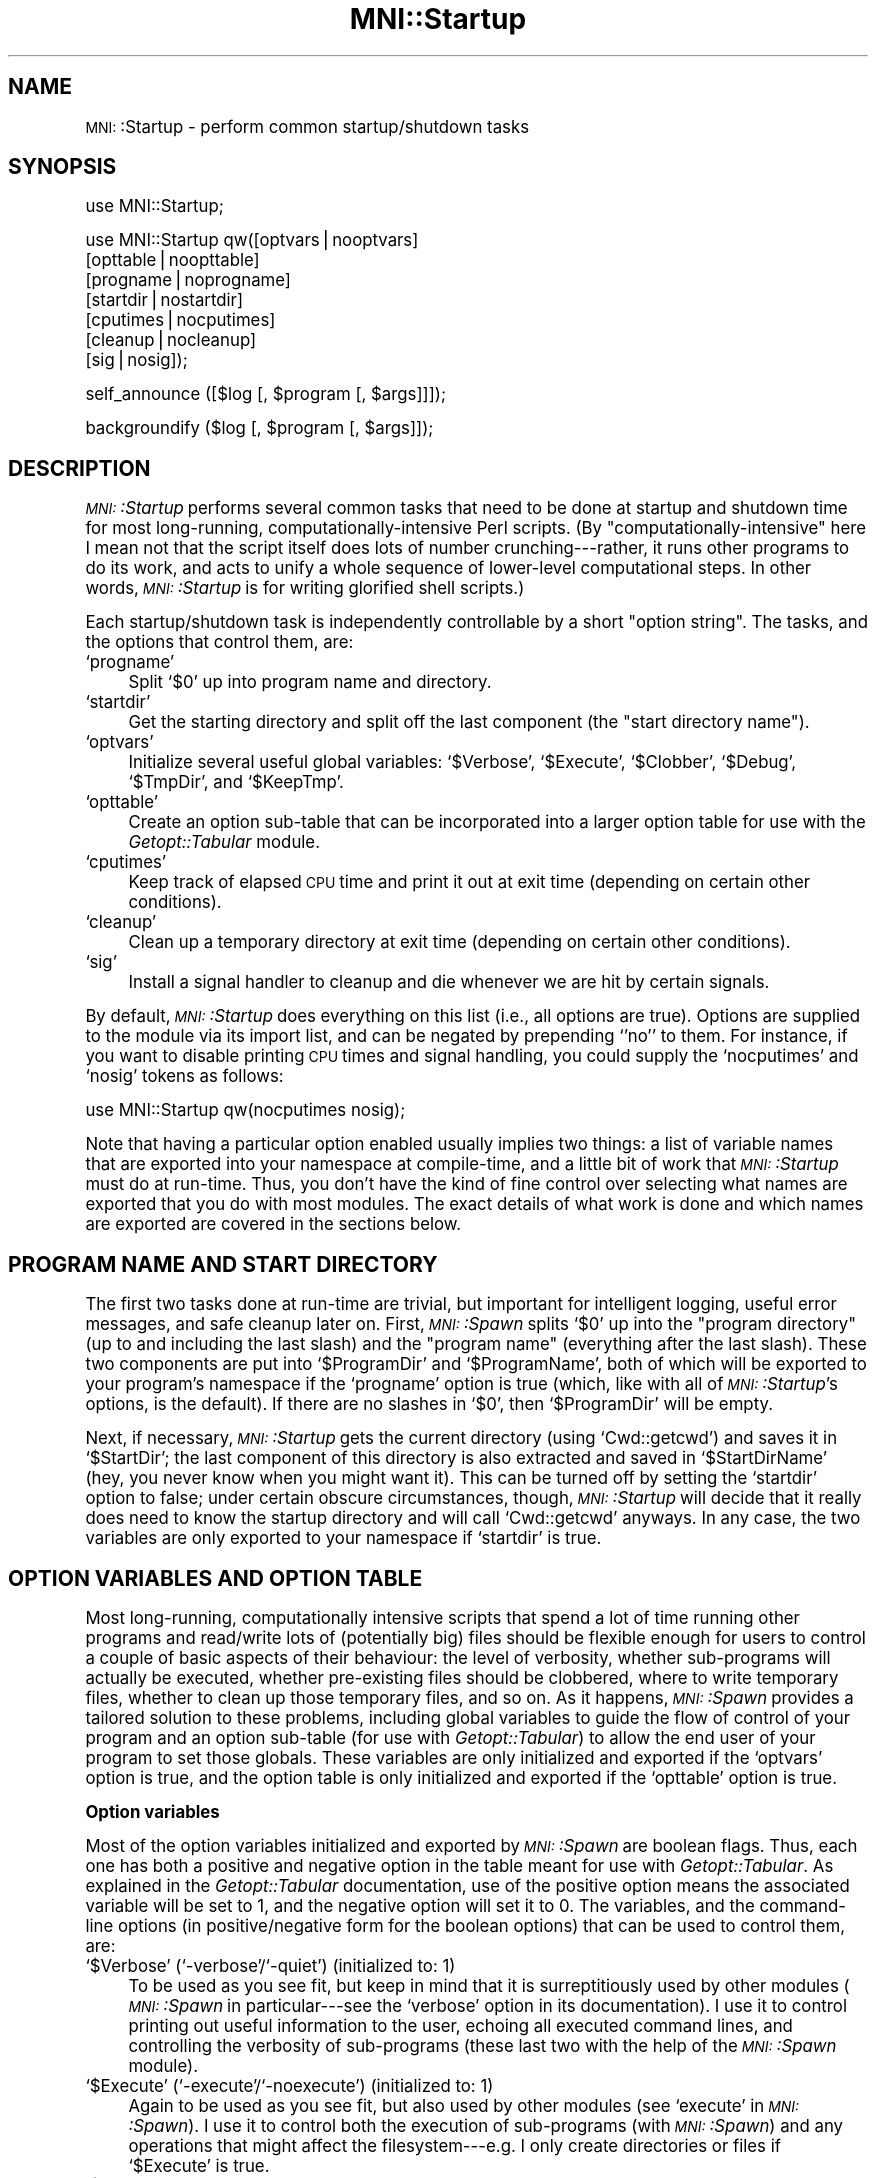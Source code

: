.\" Automatically generated by Pod::Man version 1.02
.\" Mon Aug 29 19:37:36 2005
.\"
.\" Standard preamble:
.\" ======================================================================
.de Sh \" Subsection heading
.br
.if t .Sp
.ne 5
.PP
\fB\\$1\fR
.PP
..
.de Sp \" Vertical space (when we can't use .PP)
.if t .sp .5v
.if n .sp
..
.de Ip \" List item
.br
.ie \\n(.$>=3 .ne \\$3
.el .ne 3
.IP "\\$1" \\$2
..
.de Vb \" Begin verbatim text
.ft CW
.nf
.ne \\$1
..
.de Ve \" End verbatim text
.ft R

.fi
..
.\" Set up some character translations and predefined strings.  \*(-- will
.\" give an unbreakable dash, \*(PI will give pi, \*(L" will give a left
.\" double quote, and \*(R" will give a right double quote.  | will give a
.\" real vertical bar.  \*(C+ will give a nicer C++.  Capital omega is used
.\" to do unbreakable dashes and therefore won't be available.  \*(C` and
.\" \*(C' expand to `' in nroff, nothing in troff, for use with C<>
.tr \(*W-|\(bv\*(Tr
.ds C+ C\v'-.1v'\h'-1p'\s-2+\h'-1p'+\s0\v'.1v'\h'-1p'
.ie n \{\
.    ds -- \(*W-
.    ds PI pi
.    if (\n(.H=4u)&(1m=24u) .ds -- \(*W\h'-12u'\(*W\h'-12u'-\" diablo 10 pitch
.    if (\n(.H=4u)&(1m=20u) .ds -- \(*W\h'-12u'\(*W\h'-8u'-\"  diablo 12 pitch
.    ds L" ""
.    ds R" ""
.    ds C` `
.    ds C' '
'br\}
.el\{\
.    ds -- \|\(em\|
.    ds PI \(*p
.    ds L" ``
.    ds R" ''
'br\}
.\"
.\" If the F register is turned on, we'll generate index entries on stderr
.\" for titles (.TH), headers (.SH), subsections (.Sh), items (.Ip), and
.\" index entries marked with X<> in POD.  Of course, you'll have to process
.\" the output yourself in some meaningful fashion.
.if \nF \{\
.    de IX
.    tm Index:\\$1\t\\n%\t"\\$2"
.    .
.    nr % 0
.    rr F
.\}
.\"
.\" For nroff, turn off justification.  Always turn off hyphenation; it
.\" makes way too many mistakes in technical documents.
.hy 0
.if n .na
.\"
.\" Accent mark definitions (@(#)ms.acc 1.5 88/02/08 SMI; from UCB 4.2).
.\" Fear.  Run.  Save yourself.  No user-serviceable parts.
.bd B 3
.    \" fudge factors for nroff and troff
.if n \{\
.    ds #H 0
.    ds #V .8m
.    ds #F .3m
.    ds #[ \f1
.    ds #] \fP
.\}
.if t \{\
.    ds #H ((1u-(\\\\n(.fu%2u))*.13m)
.    ds #V .6m
.    ds #F 0
.    ds #[ \&
.    ds #] \&
.\}
.    \" simple accents for nroff and troff
.if n \{\
.    ds ' \&
.    ds ` \&
.    ds ^ \&
.    ds , \&
.    ds ~ ~
.    ds /
.\}
.if t \{\
.    ds ' \\k:\h'-(\\n(.wu*8/10-\*(#H)'\'\h"|\\n:u"
.    ds ` \\k:\h'-(\\n(.wu*8/10-\*(#H)'\`\h'|\\n:u'
.    ds ^ \\k:\h'-(\\n(.wu*10/11-\*(#H)'^\h'|\\n:u'
.    ds , \\k:\h'-(\\n(.wu*8/10)',\h'|\\n:u'
.    ds ~ \\k:\h'-(\\n(.wu-\*(#H-.1m)'~\h'|\\n:u'
.    ds / \\k:\h'-(\\n(.wu*8/10-\*(#H)'\z\(sl\h'|\\n:u'
.\}
.    \" troff and (daisy-wheel) nroff accents
.ds : \\k:\h'-(\\n(.wu*8/10-\*(#H+.1m+\*(#F)'\v'-\*(#V'\z.\h'.2m+\*(#F'.\h'|\\n:u'\v'\*(#V'
.ds 8 \h'\*(#H'\(*b\h'-\*(#H'
.ds o \\k:\h'-(\\n(.wu+\w'\(de'u-\*(#H)/2u'\v'-.3n'\*(#[\z\(de\v'.3n'\h'|\\n:u'\*(#]
.ds d- \h'\*(#H'\(pd\h'-\w'~'u'\v'-.25m'\f2\(hy\fP\v'.25m'\h'-\*(#H'
.ds D- D\\k:\h'-\w'D'u'\v'-.11m'\z\(hy\v'.11m'\h'|\\n:u'
.ds th \*(#[\v'.3m'\s+1I\s-1\v'-.3m'\h'-(\w'I'u*2/3)'\s-1o\s+1\*(#]
.ds Th \*(#[\s+2I\s-2\h'-\w'I'u*3/5'\v'-.3m'o\v'.3m'\*(#]
.ds ae a\h'-(\w'a'u*4/10)'e
.ds Ae A\h'-(\w'A'u*4/10)'E
.    \" corrections for vroff
.if v .ds ~ \\k:\h'-(\\n(.wu*9/10-\*(#H)'\s-2\u~\d\s+2\h'|\\n:u'
.if v .ds ^ \\k:\h'-(\\n(.wu*10/11-\*(#H)'\v'-.4m'^\v'.4m'\h'|\\n:u'
.    \" for low resolution devices (crt and lpr)
.if \n(.H>23 .if \n(.V>19 \
\{\
.    ds : e
.    ds 8 ss
.    ds o a
.    ds d- d\h'-1'\(ga
.    ds D- D\h'-1'\(hy
.    ds th \o'bp'
.    ds Th \o'LP'
.    ds ae ae
.    ds Ae AE
.\}
.rm #[ #] #H #V #F C
.\" ======================================================================
.\"
.IX Title "MNI::Startup 3"
.TH MNI::Startup 3 "version 0.07" "2000-02-21" "MNI Perl Library"
.UC
.SH "NAME"
\&\s-1MNI:\s0:Startup \- perform common startup/shutdown tasks
.SH "SYNOPSIS"
.IX Header "SYNOPSIS"
.Vb 1
\&   use MNI::Startup;
.Ve
.Vb 7
\&   use MNI::Startup qw([optvars|nooptvars] 
\&                       [opttable|noopttable]
\&                       [progname|noprogname]
\&                       [startdir|nostartdir]
\&                       [cputimes|nocputimes]
\&                       [cleanup|nocleanup]
\&                       [sig|nosig]);
.Ve
.Vb 1
\&   self_announce ([$log [, $program [, $args]]]);
.Ve
.Vb 1
\&   backgroundify ($log [, $program [, $args]]);
.Ve
.SH "DESCRIPTION"
.IX Header "DESCRIPTION"
\&\fI\s-1MNI:\s0:Startup\fR performs several common tasks that need to be done at
startup and shutdown time for most long-running,
computationally-intensive Perl scripts.  (By \*(L"computationally-intensive\*(R"
here I mean not that the script itself does lots of number
crunching\-\-\-rather, it runs other programs to do its work, and acts to
unify a whole sequence of lower-level computational steps.  In other
words, \fI\s-1MNI:\s0:Startup\fR is for writing glorified shell scripts.)
.PP
Each startup/shutdown task is independently controllable by a short
\&\*(L"option string\*(R".  The tasks, and the options that control them, are:
.Ip "\f(CW\*(C`progname\*(C'\fR" 4
.IX Item "progname"
Split \f(CW\*(C`$0\*(C'\fR up into program name and directory.
.Ip "\f(CW\*(C`startdir\*(C'\fR" 4
.IX Item "startdir"
Get the starting directory and split off the last component (the
\&\*(L"start directory name\*(R").
.Ip "\f(CW\*(C`optvars\*(C'\fR" 4
.IX Item "optvars"
Initialize several useful global variables: \f(CW\*(C`$Verbose\*(C'\fR,
\&\f(CW\*(C`$Execute\*(C'\fR, \f(CW\*(C`$Clobber\*(C'\fR, \f(CW\*(C`$Debug\*(C'\fR, \f(CW\*(C`$TmpDir\*(C'\fR, and \f(CW\*(C`$KeepTmp\*(C'\fR.
.Ip "\f(CW\*(C`opttable\*(C'\fR" 4
.IX Item "opttable"
Create an option sub-table that can be incorporated into a larger option
table for use with the \fIGetopt::Tabular\fR module.
.Ip "\f(CW\*(C`cputimes\*(C'\fR" 4
.IX Item "cputimes"
Keep track of elapsed \s-1CPU\s0 time and print it out at exit time (depending on
certain other conditions).
.Ip "\f(CW\*(C`cleanup\*(C'\fR" 4
.IX Item "cleanup"
Clean up a temporary directory at exit time (depending on certain other
conditions).
.Ip "\f(CW\*(C`sig\*(C'\fR" 4
.IX Item "sig"
Install a signal handler to cleanup and die whenever we are hit by
certain signals.
.PP
By default, \fI\s-1MNI:\s0:Startup\fR does everything on this list (i.e., all
options are true).  Options are supplied to the module via its import
list, and can be negated by prepending \f(CW\*(C`'no'\*(C'\fR to them.  For instance,
if you want to disable printing \s-1CPU\s0 times and signal handling, you
could supply the \f(CW\*(C`nocputimes\*(C'\fR and \f(CW\*(C`nosig\*(C'\fR tokens as follows:
.PP
.Vb 1
\&   use MNI::Startup qw(nocputimes nosig);
.Ve
Note that having a particular option enabled usually implies two things:
a list of variable names that are exported into your namespace at
compile-time, and a little bit of work that \fI\s-1MNI:\s0:Startup\fR must do at
run-time.  Thus, you don't have the kind of fine control over selecting
what names are exported that you do with most modules.  The exact
details of what work is done and which names are exported are covered in
the sections below.
.SH "PROGRAM NAME AND START DIRECTORY"
.IX Header "PROGRAM NAME AND START DIRECTORY"
The first two tasks done at run-time are trivial, but important for
intelligent logging, useful error messages, and safe cleanup later on.
First, \fI\s-1MNI:\s0:Spawn\fR splits \f(CW\*(C`$0\*(C'\fR up into the \*(L"program directory\*(R" (up to
and including the last slash) and the \*(L"program name\*(R" (everything after
the last slash).  These two components are put into \f(CW\*(C`$ProgramDir\*(C'\fR and
\&\f(CW\*(C`$ProgramName\*(C'\fR, both of which will be exported to your program's
namespace if the \f(CW\*(C`progname\*(C'\fR option is true (which, like with all of
\&\fI\s-1MNI:\s0:Startup\fR's options, is the default).  If there are no slashes in
\&\f(CW\*(C`$0\*(C'\fR, then \f(CW\*(C`$ProgramDir\*(C'\fR will be empty.
.PP
Next, if necessary, \fI\s-1MNI:\s0:Startup\fR gets the current directory (using
\&\f(CW\*(C`Cwd::getcwd\*(C'\fR) and saves it in \f(CW\*(C`$StartDir\*(C'\fR; the last component of this
directory is also extracted and saved in \f(CW\*(C`$StartDirName\*(C'\fR (hey, you
never know when you might want it).  This can be turned off by setting
the \f(CW\*(C`startdir\*(C'\fR option to false; under certain obscure circumstances,
though, \fI\s-1MNI:\s0:Startup\fR will decide that it really does need to know the
startup directory and will call \f(CW\*(C`Cwd::getcwd\*(C'\fR anyways.  In any case,
the two variables are only exported to your namespace if \f(CW\*(C`startdir\*(C'\fR is
true.
.SH "OPTION VARIABLES AND OPTION TABLE"
.IX Header "OPTION VARIABLES AND OPTION TABLE"
Most long-running, computationally intensive scripts that spend a lot of
time running other programs and read/write lots of (potentially big)
files should be flexible enough for users to control a couple of basic
aspects of their behaviour: the level of verbosity, whether sub-programs
will actually be executed, whether pre-existing files should be
clobbered, where to write temporary files, whether to clean up those
temporary files, and so on.  As it happens, \fI\s-1MNI:\s0:Spawn\fR provides a
tailored solution to these problems, including global variables to guide
the flow of control of your program and an option sub-table (for use
with \fIGetopt::Tabular\fR) to allow the end user of your program to set
those globals.  These variables are only initialized and exported if the
\&\f(CW\*(C`optvars\*(C'\fR option is true, and the option table is only initialized and
exported if the \f(CW\*(C`opttable\*(C'\fR option is true.
.Sh "Option variables"
.IX Subsection "Option variables"
Most of the option variables initialized and exported by \fI\s-1MNI:\s0:Spawn\fR
are boolean flags.  Thus, each one has both a positive and negative
option in the table meant for use with \fIGetopt::Tabular\fR.  As explained
in the \fIGetopt::Tabular\fR documentation, use of the positive option
means the associated variable will be set to 1, and the negative option
will set it to 0.  The variables, and the command-line options (in
positive/negative form for the boolean options) that can be used to
control them, are:
.Ip "\f(CW\*(C`$Verbose\*(C'\fR (\f(CW\*(C`\-verbose\*(C'\fR/\f(CW\*(C`\-quiet\*(C'\fR) (initialized to: 1)" 4
.IX Item "$Verbose (-verbose/-quiet) (initialized to: 1)"
To be used as you see fit, but keep in mind that it is surreptitiously
used by other modules (\fI\s-1MNI:\s0:Spawn\fR in particular\-\-\-see the \f(CW\*(C`verbose\*(C'\fR
option in its documentation).  I use it to control printing out useful
information to the user, echoing all executed command lines, and
controlling the verbosity of sub-programs (these last two with the help
of the \fI\s-1MNI:\s0:Spawn\fR module).
.Ip "\f(CW\*(C`$Execute\*(C'\fR (\f(CW\*(C`\-execute\*(C'\fR/\f(CW\*(C`\-noexecute\*(C'\fR) (initialized to: 1)" 4
.IX Item "$Execute (-execute/-noexecute) (initialized to: 1)"
Again to be used as you see fit, but also used by other modules (see
\&\f(CW\*(C`execute\*(C'\fR in \fI\s-1MNI:\s0:Spawn\fR).  I use it to control both the execution of
sub-programs (with \fI\s-1MNI:\s0:Spawn\fR) and any operations that might affect
the filesystem\-\-\-e.g. I only create directories or files if \f(CW\*(C`$Execute\*(C'\fR
is true.
.Ip "\f(CW\*(C`$Clobber\*(C'\fR (\f(CW\*(C`\-clobber\*(C'\fR/\f(CW\*(C`\-noclobber\*(C'\fR) (initialized to: 0)" 4
.IX Item "$Clobber (-clobber/-noclobber) (initialized to: 0)"
Use it to decide whether or not to overwrite existing files.  Generally,
my approach is that if \f(CW\*(C`$Clobber\*(C'\fR is true, I will silently overwrite
existing files (which is what Unix tends to do for you anyways); if it
is false, a pre-existing file is either a fatal error or is used instead
of being re-created (depending on the context).  \f(CW\*(C`$Clobber\*(C'\fR should also
be propagated to the command lines of sub-programs that support such an
option using \fI\s-1MNI:\s0:Spawn\fR's default arguments feature.
.Ip "\f(CW\*(C`$Debug\*(C'\fR (\f(CW\*(C`\-debug\*(C'\fR/\f(CW\*(C`\-nodebug\*(C'\fR) (initialized to: 0)" 4
.IX Item "$Debug (-debug/-nodebug) (initialized to: 0)"
Controls whether you should print debugging information.  The quantity
and nature of this information is entirely up to you; \f(CW\*(C`$Debug\*(C'\fR should
also be propagated to sub-programs that support it.
.Ip "\f(CW\*(C`$TmpDir\*(C'\fR (\f(CW\*(C`\-tmpdir\*(C'\fR)" 4
.IX Item "$TmpDir (-tmpdir)"
Specifies where to write temporary files; this is initialized to a
unique directory constructed from \f(CW\*(C`$ProgramName\*(C'\fR and the process id
(\f(CW\*(C`$$\*(C'\fR).  This (hopefully) unique name is appended to
\&\f(CW\*(C`$ENV{'TMPDIR'}\*(C'\fR to make the complete directory.  If the \s-1TMPDIR\s0
environment variable doesn't exist, then the following directories
are checked, and the first found is used: \f(CW\*(C`'/usr/tmp'\*(C'\fR, \f(CW\*(C`'/var/tmp'\*(C'\fR,
and \f(CW\*(C`'/tmp'\*(C'\fR.  If \f(CW\*(C`$ENV{'TMPDIR'}\*(C'\fR specifies a relative
path, \f(CW\*(C`$TmpDir\*(C'\fR is made into an absolute path by prepending the current
directory (from \f(CW\*(C`$StartDir\*(C'\fR\-\-\-this is the \*(L"certain obscure
circumstance\*(R" where \fI\s-1MNI:\s0:Startup\fR ignores the \f(CW\*(C`startdir\*(C'\fR option and
calls \f(CW\*(C`Cwd::getcwd\*(C'\fR anyways).
.Sp
If this directory is found to exist already, the module \f(CW\*(C`croak\*(C'\fRs.
(This shouldn't happen, but it's conceivably possible, and it's not
necessarily a bug in \fI\s-1MNI:\s0:Startup\fR.  For instance, some previous run
of your program might not have properly cleaned up after itself, or
there might be another program with the same name and temporary
directory naming scheme that didn't clean up after itself.  Both of
these, of course, assume that the previous run of the ill-behaved progam
just happened to have the same process \s-1ID\s0 as the current run of your
program\-\-\-hence, the small chance of this happening.)
.Sp
Note that the directory is \fInot\fR created, because the user might
override it with the \f(CW\*(C`\-tmpdir\*(C'\fR command-line option.  See
\&\f(CW\*(C`MNI::FileUtilities::check_output_dirs\*(C'\fR for a safe and convenient way
to create output directories such as \f(CW\*(C`$TmpDir\*(C'\fR.
.Sp
On shutdown, \fI\s-1MNI:\s0:Startup\fR will clean up this temporary directory for
you by running \f(CW\*(C`rm \-rf\*(C'\fR on it.  See the section on "CLEANUP" for details.
.Ip "\f(CW\*(C`$KeepTmp\*(C'\fR (\f(CW\*(C`\-keeptmp\*(C'\fR/\f(CW\*(C`\-cleanup\*(C'\fR) (initialized to: 0)" 4
.IX Item "$KeepTmp (-keeptmp/-cleanup) (initialized to: 0)"
Can be used to disable cleaning up temporary files.  This, along with
several other conditions, is used by \fI\s-1MNI:\s0:Startup\fR on program shutdown
to determine whether or not to cleanup \f(CW\*(C`$TmpDir\*(C'\fR.  You might also use
it in your program if you normally delete some temporary files along the
way; if the user puts \f(CW\*(C`\-keeptmp\*(C'\fR on the command line (thus setting
\&\f(CW\*(C`$KeepTmp\*(C'\fR true), you could respect this by not deleting anything so
that all temporary files are preserved at the end of your program's run.
.Sh "Option table"
.IX Subsection "Option table"
\&\fIGetopt::Tabular\fR is a module for table-driven command line parsing; to
make the global variables just described easily customizable by the end
user, \fI\s-1MNI:\s0:Startup\fR provides a snippet of an option table in
\&\f(CW\*(C`@DefaultArgs\*(C'\fR that you include in your main table for
\&\fIGetopt::Tabular\fR.  For example:
.PP
.Vb 7
\&   use Getopt::Tabular;
\&   use MNI::Startup qw(optvars opttable);       # redundant, but what the heck
\&     ...
\&   my @opt_table = 
\&     (@DefaultArgs,                             # from MNI::Startup
\&      # rest of option table
\&     );
.Ve
This provides five boolean options (\f(CW\*(C`\-verbose\*(C'\fR, \f(CW\*(C`\-execute\*(C'\fR, \f(CW\*(C`\-clobber\*(C'\fR,
\&\f(CW\*(C`\-debug\*(C'\fR, and \f(CW\*(C`\-keeptmp\*(C'\fR) along with one string option (\f(CW\*(C`\-tmpdir\*(C'\fR)
corresponding to the six variables described above.
.SH "RUNNING TIME"
.IX Header "RUNNING TIME"
\&\fI\s-1MNI:\s0:Spawn\fR can keep track of the \s-1CPU\s0 time used by your program and any
child processes, and by the system on behalf of them.  If the \f(CW\*(C`cputimes\*(C'\fR
option is true, it will do just this and print out the \s-1CPU\s0 times used on
program shutdown\-\-\-but only if the \f(CW$Verbose\fR global is also true and the
program is exiting successfully (i.e. with a zero exit status).
.SH "SIGNAL HANDLING"
.IX Header "SIGNAL HANDLING"
Finally, \fI\s-1MNI:\s0:Spawn\fR can install a signal handler for the most
commonly encountered signals.  This handler prints a message describing
the signal we were hit by, cleans up (see the section on "CLEANUP" below),
uninstalls itself, and then re-sends the same signal to the current
process (i.e., your program).  The effect of this is that the signal
will \fInot\fR be caught this time, so your program will terminate
abnormally just as though \fI\s-1MNI:\s0:Startup\fR's signal handler had never
been there.  The main advantage of this is that whichever program ran
your program can examine its termination status and determine that it
was indeed killed by a signal, rather than by \f(CW\*(C`exit\*(C'\fRing normally.
.PP
The signals handled fall into three groups: those you might normally
expect to encounter (\s-1HUP\s0, \s-1INT\s0, \s-1QUIT\s0, \s-1PIPE\s0 and \s-1TERM\s0); those that indicate
a serious problem with your script or the Perl interpreter running it
(\s-1ILL\s0, \s-1TRAP\s0, \s-1ABRT\s0, \s-1IOT\s0, \s-1BUS\s0, \s-1EMT\s0, \s-1FPE\s0, \s-1SEGV\s0, and \s-1SYS\s0); and user-defined
signals (\s-1USR1\s0 and \s-1USR2\s0).  Note that not all of these signals are valid
on a given platform, so \fI\s-1MNI:\s0:Startup\fR only installs handlers for the
subset of these signals that Perl knows about.  (With versions of Perl
previous to 5.004, this information is not available, so \fI\s-1MNI:\s0:Startup\fR
in that case installs handlers for the five \*(L"expected\*(R" signals only.)
Currently, no distinction is made between the various groups of signals.
.PP
The \fIsigtrap\fR module provided with Perl 5.004 provides a more flexible
approach to signal handling, but doesn't provide a signal handler to
clean up your temporary directory.  If you wish to use \fI\s-1MNI:\s0:Spawn\fR's
signal handler with \fIsigtrap\fR's more flexible interface, just specify
\&\f(CW\*(C`\e&MNI::Startup::catch_signal\*(C'\fR as your signal handler to \fIsigtrap\fR.
Be sure that you also include \f(CW\*(C`nosig\*(C'\fR in \fI\s-1MNI:\s0:Startup\fR's import list,
to disable its signal handling.  (The version of \fIsigtrap\fR distributed
with Perl 5.003 and earlier isn't nearly as flexible, so there's not
much advantage in using \fIsigtrap\fR over \fI\s-1MNI:\s0:Startup\fR's signal
handling unless you're running Perl 5.004 or later.)
.SH "CLEANUP"
.IX Header "CLEANUP"
From the kernel's point-of-view, there are only two ways in which a
process terminates: normally and abnormally.  Programmers generally
further distinguish between two kinds of normal termination, namely
success and failure.  In Perl, success is usually indicated by calling
\&\f(CW\*(C`exit\*(C'\fR or by running off the end of the main program; failure is
indicated by calling \f(CW\*(C`exit\*(C'\fR with a non-zero argument or \f(CW\*(C`die\*(C'\fR outside
of any \f(CW\*(C`eval\*(C'\fR (an uncaught exception).  Abnormal termination is what
happens when we are hit by a signal, whether it's caused internally
(e.g. a segmentation violation or floating-point exception) or
externally (such as the user hitting Ctrl-C or another process sending
the \f(CW\*(C`TERM\*(C'\fR signal).
.PP
Regardless of how your program terminates, \fI\s-1MNI:\s0:Startup\fR steps in to
perform some cleaning up.  In particular, it attempts to run \f(CW\*(C`rm \-rf\*(C'\fR
on the temporary directory originally named by \f(CW\*(C`$TmpDir\*(C'\fR, but only if
the \f(CW\*(C`cleanup\*(C'\fR option is true, the \f(CW\*(C`$KeepTmp\*(C'\fR global is false, and the
temporary directory actually exists.  Note that if you change \f(CW\*(C`$TmpDir\*(C'\fR
(or if the end-user changes it with the \f(CW\*(C`\-tmpdir\*(C'\fR command-line option),
then \fI\s-1MNI:\s0:Startup\fR will \fInot\fR clean up the new value of \f(CW\*(C`$TmpDir\*(C'\fR.
(However, if you use the original value of \f(CW\*(C`$TmpDir\*(C'\fR for some files and
then change its value and write new stuff in the new directory, then the
original directory will be cleaned up\-\-\-just not the new one.)  The
rationale for this behaviour is that if the user (or the programmer)
goes to the trouble of specifying a custom temporary directory, they
probably want the files in it to last longer than your program's current
execution.
.SH "SUBROUTINES"
.IX Header "SUBROUTINES"
In addition to the startup/shutdown services described above,
\&\fI\s-1MNI:\s0:Startup\fR also provides a couple of subroutines that are handy in
many applications.  These subroutines will be exported into your
program's namespace if the \f(CW\*(C`subs\*(C'\fR option is true (as always, the
default); if you instead supply \f(CW\*(C`nosubs\*(C'\fR in \fI\s-1MNI:\s0:Startup\fR's import
list, they will of course still be available as
\&\f(CW\*(C`MNI::Startup::self_announce\*(C'\fR and \f(CW\*(C`MNI::Startup::backgroundify\*(C'\fR.
.Ip "self_announce ([\s-1LOG\s0 [, \s-1PROGRAM\s0 [, \s-1ARGS\s0 [, \s-1FORCE\s0]]]])" 4
.IX Item "self_announce ([LOG [, PROGRAM [, ARGS [, FORCE]]]])"
Conditionally prints a brief description of the program's execution
environment: user, host, start directory, date, time, progam name, and
program arguments.  \s-1LOG\s0, if supplied, should be a filehandle reference
(i.e., either a \s-1GLOB\s0 ref, an \f(CW\*(C`IO::Handle\*(C'\fR (or descendants) object, or a
\&\f(CW\*(C`FileHandle\*(C'\fR object); it defaults to \f(CW\*(C`\e*STDOUT\*(C'\fR.  \s-1PROGRAM\s0 should be the
program name; it defaults to \f(CW\*(C`$0\*(C'\fR.  \s-1ARGS\s0 should be a reference to the
program's list of arguments; it defaults to \f(CW\*(C`\e@ARGV\*(C'\fR.  (Thus, to ensure
that \f(CW\*(C`self_announce\*(C'\fR prints an accurate record, you should never fiddle
with \f(CW\*(C`$0\*(C'\fR or \f(CW\*(C`@ARGV\*(C'\fR in your program\-\-\-the former is made unnecessary by
\&\fI\s-1MNI:\s0:Startup\fR's creation and export of \f(CW\*(C`$ProgramName\*(C'\fR, and the latter
can be avoided without much trouble.  The three-argument form of
\&\f(CW\*(C`Getopt::Tabular::GetOptions\*(C'\fR, in particular, is designed to help you
avoid clobbering \f(CW\*(C`@ARGV\*(C'\fR.)
.Sp
In general, you should put a call to \f(CW\*(C`self_announce\*(C'\fR somewhere in your
program after all arguments have been validated, so you know that you're
not going to crash immediately.  If your program calls \f(CW\*(C`backgroundify\*(C'\fR,
it's not necessary to also call \f(CW\*(C`self_announce\*(C'\fR in the same run, as
\&\f(CW\*(C`backgroundify\*(C'\fR calls \f(CW\*(C`self_announce\*(C'\fR.  Thus, in programs that put
themselves into the background, you might see code like this:
.Sp
.Vb 1
\&   $background ? backgroundify ($logfile) : self_announce;
.Ve
It shouldn't be necessary to put conditions on the call to
\&\f(CW\*(C`self_announce\*(C'\fR (as was the case in versions of the \s-1MNI\s0 Perl Library up
to 0.04).  That's because there are (currently) two conditions that will
cause \f(CW\*(C`self_announce\*(C'\fR to suppress its announcement for you. (You can
always override this and force it to print its message by supplying a
true value for \s-1FORCE\s0.)
.Sp
First, if \s-1LOG\s0 is a tty, \f(CW\*(C`self_announce\*(C'\fR will return without doing
anything.  That is, your program's output must be redirected to a file
or pipe for the announcement to be made.  This prevents pointlessly
cluttering the display in an interactive run, but gives the user a
record of exactly what command he ran to generate a particular log file
(and the associated results).  (The assumption here is that if a
program's output is important enough to log, it's important to know the
exact command executed.  If the user didn't bother to log the output, he
probably just ran the program from a shell, and can get back the command
used anyways.)
.Sp
Second, if the environment variable \f(CW\*(C`suppress_announce\*(C'\fR is set to a
true value, no announcement will be printed.  This variable is normally
set by the \fI\s-1MNI:\s0:Spawn\fR module; when \f(CW\*(C`Spawn\*(C'\fR considers it unnecessary
for its child program (the program that eventually calls
\&\f(CW\*(C`self_announce\*(C'\fR) to print out its arguments, then it will set this
environment variable.  The assumption here is that if \f(CW\*(C`Spawn\*(C'\fR already
printed out the program name and arguments, and the program's output is
not being redirected elsewhere, then it's not necessary for the child to
replicate this information.  See the MNI::Spawn manpage for full details.  If
\&\f(CW\*(C`self_announce\*(C'\fR does not find \f(CW\*(C`suppress_announce\*(C'\fR in its environment,
then it is naturally treated as false.  If it is found, it is deleted,
so as not to affect other programs that might be called by your program.
(Of course, if you use \fI\s-1MNI:\s0:Spawn\fR, then \f(CW\*(C`suppress_announce\*(C'\fR will be
set all over again.  It's only if you don't use \fI\s-1MNI:\s0:Spawn\fR to run
your child programs that this matters.)
.Sp
Again, you can override the \*(L"is it a tty?\*(R" or "is \f(CW\*(C`suppress_announce\*(C'\fR
set?" shenanigans by simply setting \s-1FORCE\s0 to true.
.Ip "backgroundify (\s-1LOG\s0 [, \s-1PROGRAM\s0 [, \s-1ARGS\s0]])" 4
.IX Item "backgroundify (LOG [, PROGRAM [, ARGS]])"
Redirects \f(CW\*(C`STDOUT\*(C'\fR and \f(CW\*(C`STDERR\*(C'\fR to a log file and detaches to the
background by forking off a child process.  \s-1LOG\s0 must be either a
filehandle (represented by a glob reference, or an \fI\s-1IO:\s0:Handle\fR (or
descendents) object) or a filename; if the former, it is assumed that
the file was opened for writing, and \f(CW\*(C`STDOUT\*(C'\fR and \f(CW\*(C`STDERR\*(C'\fR are
redirected to that file.  If \s-1LOG\s0 is not a reference, it is assumed to be
a filename to be opened for output.  You can supply a filename in the
form of the second argument to \f(CW\*(C`open\*(C'\fR, i.e. with \f(CW\*(C`'>'\*(C'\fR or
\&\f(CW\*(C`'>>'\*(C'\fR already prepended.  If you just supply a bare filename,
\&\f(CW\*(C`backgroundify\*(C'\fR will either clobber or append, depending on the value
of the \f(CW\*(C`$Clobber\*(C'\fR global.  \f(CW\*(C`backgroundify\*(C'\fR will then redirect
\&\f(CW\*(C`STDOUT\*(C'\fR and \f(CW\*(C`STDERR\*(C'\fR both to this file.  \s-1PROGRAM\s0 and \s-1ARGS\s0 are the
same as for \f(CW\*(C`self_annouce\*(C'\fR; in fact, they are passed to
\&\f(CW\*(C`self_announce\*(C'\fR after redirecting \f(CW\*(C`STDOUT\*(C'\fR and \f(CW\*(C`STDERR\*(C'\fR so that your
program will describe its execution in its own log file.  (Thus, it's
never necessary to call both \f(CW\*(C`self_announce\*(C'\fR and \f(CW\*(C`backgroundify\*(C'\fR in
the same run of a program.)
.Sp
After redirecting, \f(CW\*(C`backgroundify\*(C'\fR unbuffers both \f(CW\*(C`STDOUT\*(C'\fR and
\&\f(CW\*(C`STDERR\*(C'\fR (so that messages to both streams will wind up in the same
order as they are output by your program, and also to avoid problems
with unflushed buffers before forking) and \f(CW\*(C`fork\*(C'\fRs.  If the \f(CW\*(C`fork\*(C'\fR
fails, the parent \f(CW\*(C`die\*(C'\fRs; otherwise, the parent \f(CW\*(C`exit\*(C'\fRs and the child
returns 1.
.Sp
Be careful about calling \f(CW\*(C`backgroundify\*(C'\fR if you have any \f(CW\*(C`END\*(C'\fR blocks
in your program: the \f(CW\*(C`END\*(C'\fR block will run in both the parent and the
child, and it will run in the parent concurrently with \f(CW\*(C`backgroundify\*(C'\fR
returning to your program as the child process.  This would be a bad
thing if, say, the \f(CW\*(C`END\*(C'\fR block run by the parent cleans up a temporary
directory used by the child.  \f(CW\*(C`backgroundify\*(C'\fR takes measures to ensure
that this doesn't happen with the \f(CW\*(C`END\*(C'\fR block supplied by
\&\fI\s-1MNI:\s0:Startup\fR and used for cleanup, but for you're on your own for any
other \f(CW\*(C`END\*(C'\fR blocks in your program (or any in other modules that you
might use).
.Sp
Note that \f(CW\*(C`backgroundify\*(C'\fR is \fInot\fR sufficient for forking off a daemon
process.  This requires a slightly different flavour of wizardry, which
is well outside the scope of this module and this man page.  Anyways,
glorified shell scripts probably shouldn't be made into daemons.
.SH "AUTHOR"
.IX Header "AUTHOR"
Greg Ward, <greg@bic.mni.mcgill.ca>.
.SH "COPYRIGHT"
.IX Header "COPYRIGHT"
Copyright (c) 1997 by Gregory P. Ward, McConnell Brain Imaging Centre,
Montreal Neurological Institute, McGill University.
.PP
This file is part of the \s-1MNI\s0 Perl Library.  It is free software, and may be
distributed under the same terms as Perl itself.
